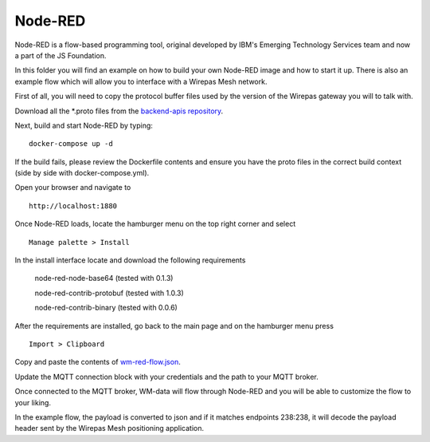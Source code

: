 Node-RED
=========

Node-RED is a flow-based programming tool, original developed by IBM's
Emerging Technology Services team and now a part of the JS Foundation.


In this folder you will find an example on how to build your own Node-RED
image and how to start it up. There is also an example flow which will allow
you to interface with a Wirepas Mesh network.

First of all, you will need to copy the protocol buffer files used by the
version of the Wirepas gateway you will to talk with.

Download all the \*.proto files from the `backend-apis repository <https://github.com/wirepas/backend-apis/tree/master/gateway_to_backend/protocol_buffers_files>`_.

Next, build and start Node-RED by typing:

::

    docker-compose up -d

If the build fails, please review the Dockerfile contents and ensure you have
the proto files in the correct build context (side by side with docker-compose.yml).

Open your browser and navigate to

::

    http://localhost:1880

Once Node-RED loads, locate the hamburger menu on the top right corner and
select

::

    Manage palette > Install

In the install interface locate and download the following requirements

    node-red-node-base64 (tested with 0.1.3)
    
    node-red-contrib-protobuf (tested with 1.0.3)

    node-red-contrib-binary (tested with 0.0.6)

After the requirements are installed, go back to the main page and on the
hamburger menu press

::

    Import > Clipboard


Copy and paste the contents of `wm-red-flow.json <./wm-red-flow.json>`_.

Update the MQTT connection block with your credentials and the path to your
MQTT broker.

Once connected to the MQTT broker, WM-data will flow through Node-RED and
you will be able to customize the flow to your liking.

In the example flow, the payload is converted to json and if it matches
endpoints 238:238, it will decode the payload header sent by the
Wirepas Mesh positioning application.


